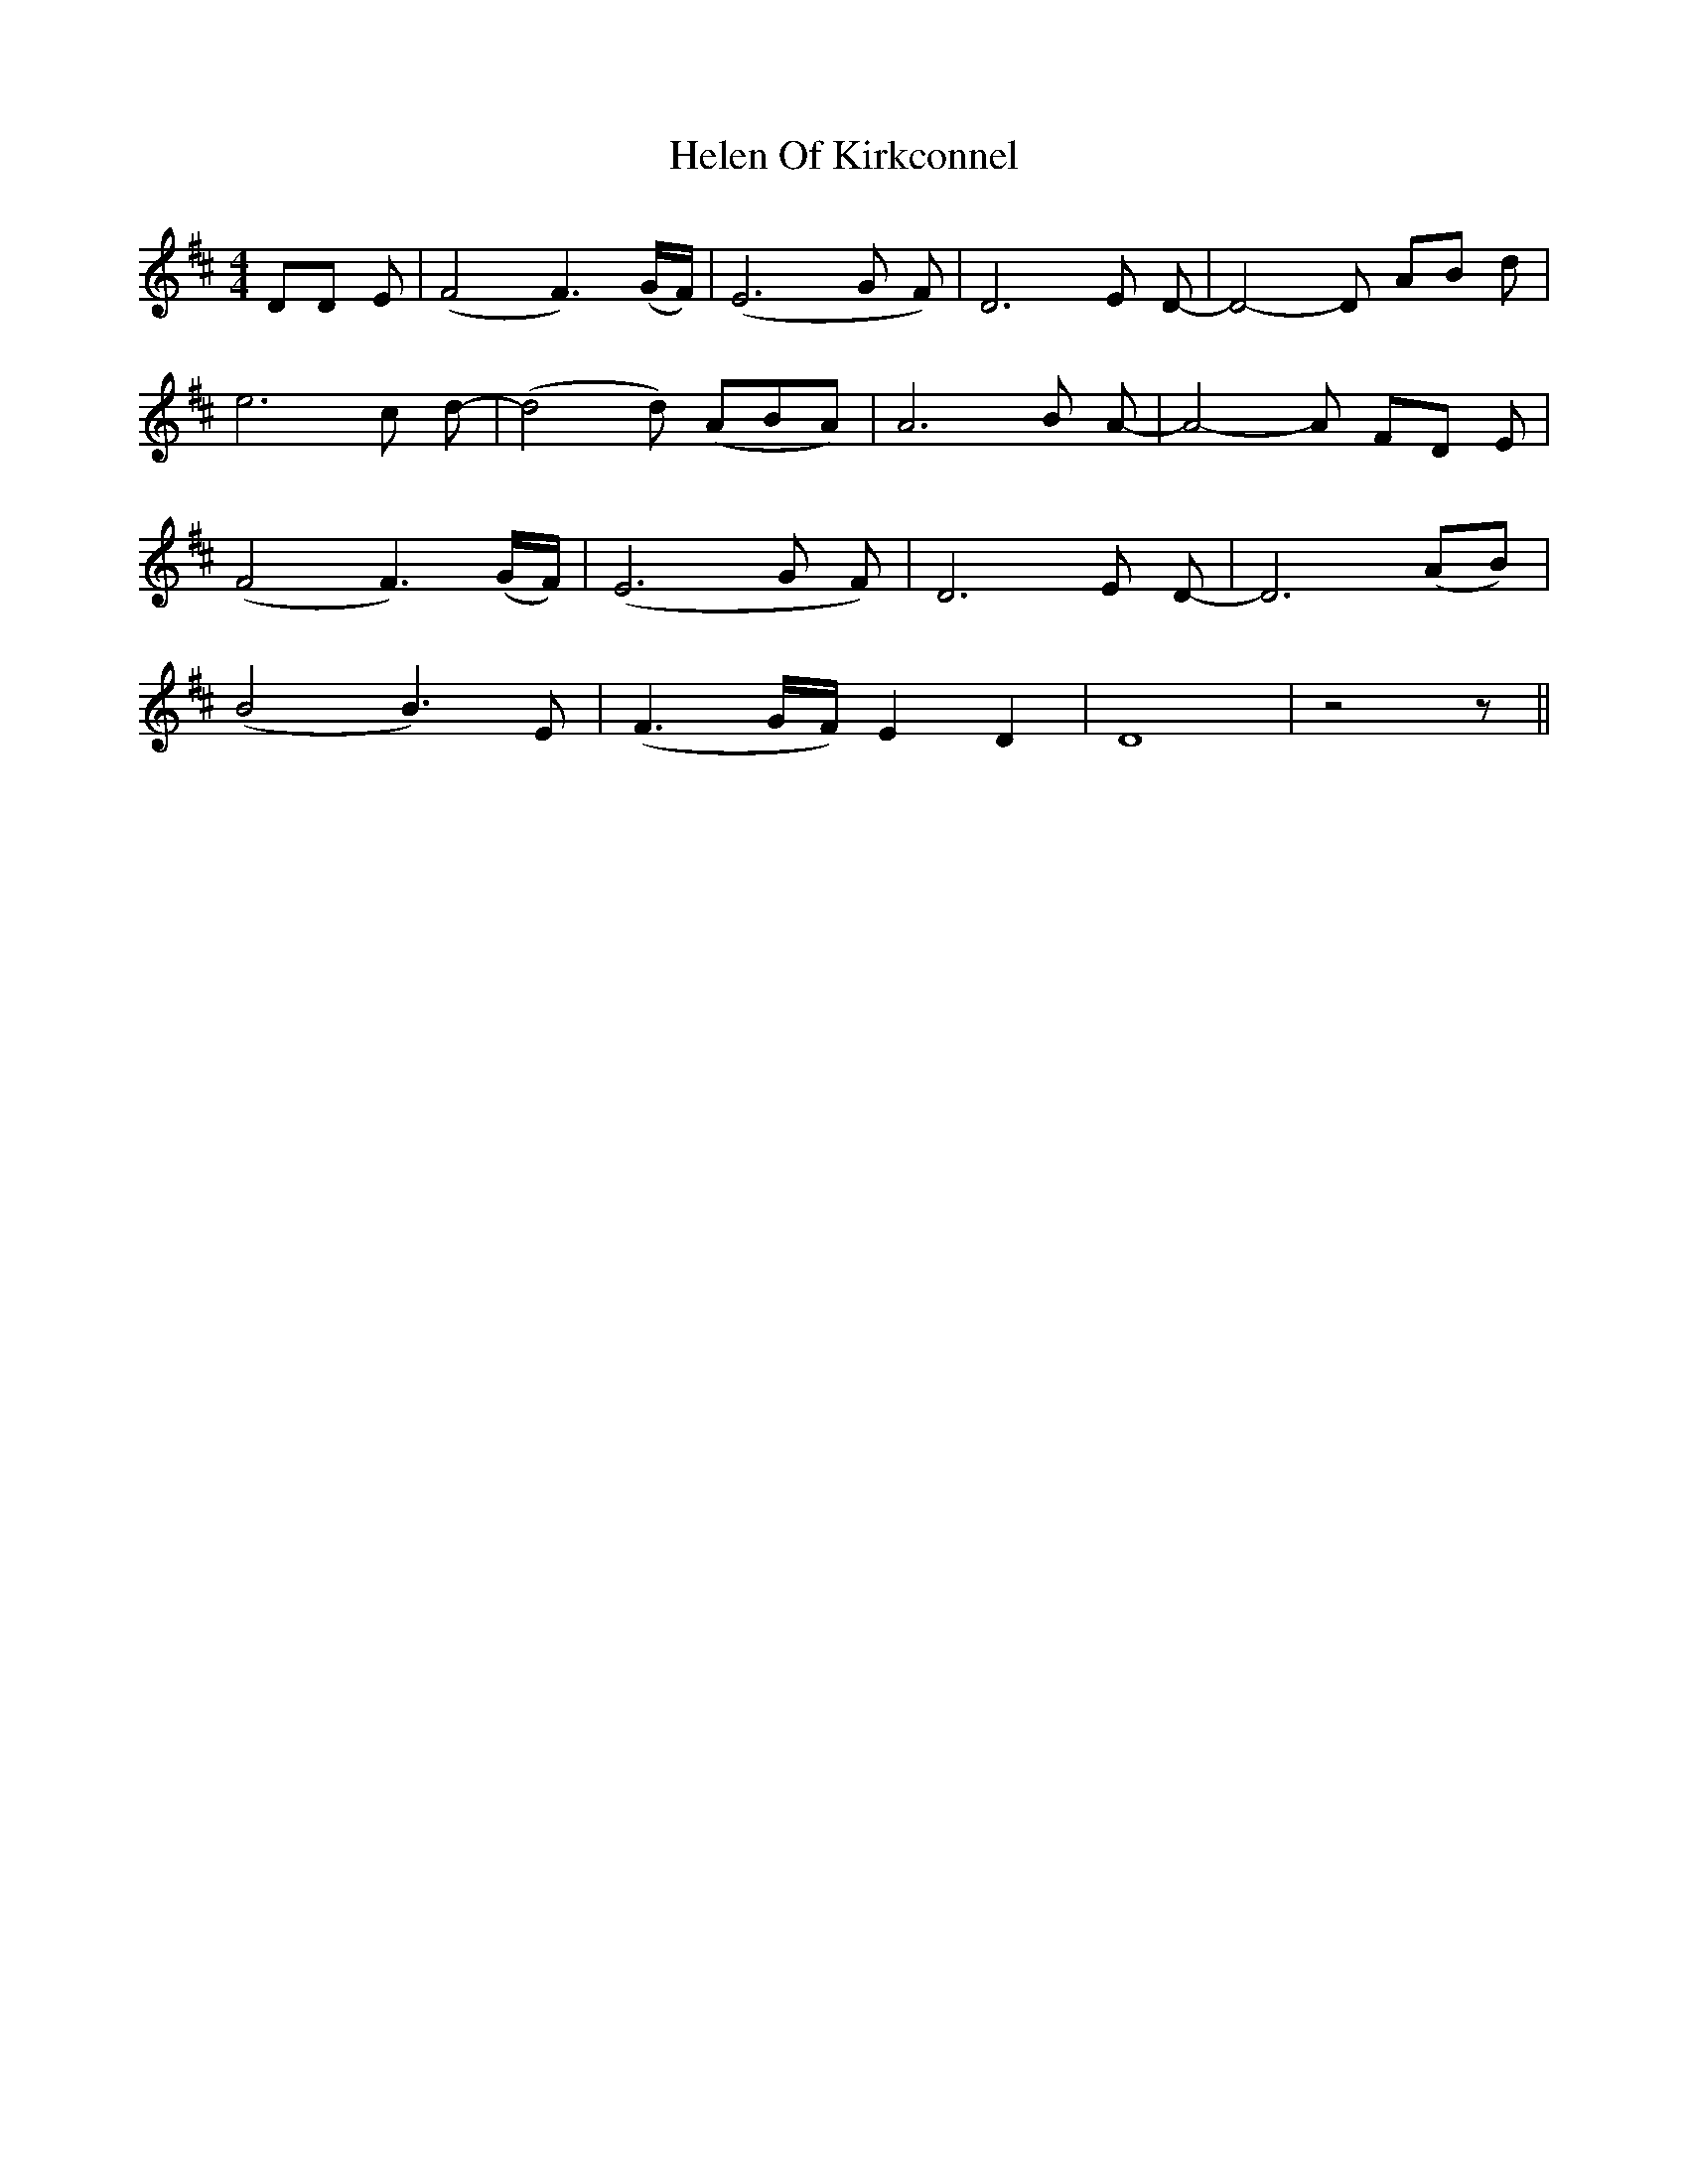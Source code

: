 X: 17128
T: Helen Of Kirkconnel
R: barndance
M: 4/4
K: Dmajor
DD E|(F4 F3) (G/F/)|(E6G F)|D6 E D-|D4- D AB d|
e6 c d-|(d4 d) (ABA)|A6 B A-|A4- A FD E|
(F4 F3) (G/F/)|(E6G F)|D6 E D-|D6 (AB)|
(B4 B3) E|(F3 G/F/) E2 D2|D8|z4 z||

